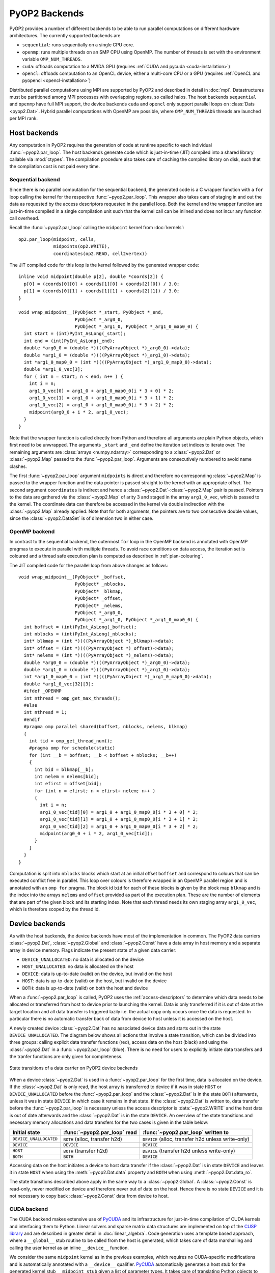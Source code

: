 .. _backends:

PyOP2 Backends
==============

PyOP2 provides a number of different backends to be able to run parallel
computations on different hardware architectures. The currently supported
backends are

* ``sequential``: runs sequentially on a single CPU core.
* ``openmp``: runs multiple threads on an SMP CPU using OpenMP. The number of
  threads is set with the environment variable ``OMP_NUM_THREADS``.
* ``cuda``: offloads computation to a NVIDA GPU (requires :ref:`CUDA and pycuda
  <cuda-installation>`)
* ``opencl``: offloads computation to an OpenCL device, either a multi-core
  CPU or a GPU (requires :ref:`OpenCL and pyopencl <opencl-installation>`)

Distributed parallel computations using MPI are supported by PyOP2 and
described in detail in :doc:`mpi`. Datastructures must be partitioned among
MPI processes with overlapping regions, so called halos.  The host backends
``sequential`` and ``openmp`` have full MPI support, the device backends
``cuda`` and ``opencl`` only support parallel loops on :class:`Dats
<pyop2.Dat>`. Hybrid parallel computations with OpenMP are possible, where
``OMP_NUM_THREADS`` threads are launched per MPI rank.

.. _host_backends:

Host backends
-------------

Any computation in PyOP2 requires the generation of code at runtime specific
to each individual :func:`~pyop2.par_loop`. The host backends generate code
which is just-in-time (JIT) compiled into a shared library callable
via :mod:`ctypes`.  The compilation procedure also takes care of
caching the compiled library on disk, such that the compilation cost
is not paid every time.

.. _sequential_backend:

Sequential backend
~~~~~~~~~~~~~~~~~~

Since there is no parallel computation for the sequential backend, the
generated code is a C wrapper function with a ``for`` loop calling the kernel
for the respective :func:`~pyop2.par_loop`.  This wrapper also takes care of
staging in and out the data as requested by the access descriptors requested
in the parallel loop.  Both the kernel and the wrapper function are
just-in-time compiled in a single compilation unit such that the kernel call
can be inlined and does not incur any function call overhead.

Recall the :func:`~pyop2.par_loop` calling the ``midpoint`` kernel from
:doc:`kernels`: ::

  op2.par_loop(midpoint, cells,
               midpoints(op2.WRITE),
               coordinates(op2.READ, cell2vertex))

.. highlight:: c
   :linenothreshold: 5

The JIT compiled code for this loop is the kernel followed by the generated
wrapper code: ::

  inline void midpoint(double p[2], double *coords[2]) {
    p[0] = (coords[0][0] + coords[1][0] + coords[2][0]) / 3.0;
    p[1] = (coords[0][1] + coords[1][1] + coords[2][1]) / 3.0;
  }

  void wrap_midpoint__(PyObject *_start, PyObject *_end,
                       PyObject *_arg0_0,
                       PyObject *_arg1_0, PyObject *_arg1_0_map0_0) {
    int start = (int)PyInt_AsLong(_start);
    int end = (int)PyInt_AsLong(_end);
    double *arg0_0 = (double *)(((PyArrayObject *)_arg0_0)->data);
    double *arg1_0 = (double *)(((PyArrayObject *)_arg1_0)->data);
    int *arg1_0_map0_0 = (int *)(((PyArrayObject *)_arg1_0_map0_0)->data);
    double *arg1_0_vec[3];
    for ( int n = start; n < end; n++ ) {
      int i = n;
      arg1_0_vec[0] = arg1_0 + arg1_0_map0_0[i * 3 + 0] * 2;
      arg1_0_vec[1] = arg1_0 + arg1_0_map0_0[i * 3 + 1] * 2;
      arg1_0_vec[2] = arg1_0 + arg1_0_map0_0[i * 3 + 2] * 2;
      midpoint(arg0_0 + i * 2, arg1_0_vec);
    }
  }

Note that the wrapper function is called directly from Python and therefore
all arguments are plain Python objects, which first need to be unwrapped. The
arguments ``_start`` and ``_end`` define the iteration set indices to iterate
over. The remaining arguments are :class:`arrays <numpy.ndarray>`
corresponding to a :class:`~pyop2.Dat` or :class:`~pyop2.Map` passed to the
:func:`~pyop2.par_loop`. Arguments are consecutively numbered to avoid name
clashes.

The first :func:`~pyop2.par_loop` argument ``midpoints`` is direct and
therefore no corresponding :class:`~pyop2.Map` is passed to the wrapper
function and the data pointer is passed straight to the kernel with an
appropriate offset. The second argument ``coordinates`` is indirect and hence
a :class:`~pyop2.Dat`-:class:`~pyop2.Map` pair is passed. Pointers to the data
are gathered via the :class:`~pyop2.Map` of arity 3 and staged in the array
``arg1_0_vec``, which is passed to the kernel. The coordinate data can
therefore be accessed in the kernel via double indirection with the
:class:`~pyop2.Map` already applied. Note that for both arguments, the
pointers are to two consecutive double values, since the
:class:`~pyop2.DataSet` is of dimension two in either case.

.. _openmp_backend:

OpenMP backend
~~~~~~~~~~~~~~

In contrast to the sequential backend, the outermost ``for`` loop in the
OpenMP backend is annotated with OpenMP pragmas to execute in parallel with
multiple threads. To avoid race conditions on data access, the iteration set
is coloured and a thread safe execution plan is computed as described in
:ref:`plan-colouring`.

The JIT compiled code for the parallel loop from above changes as follows: ::

  void wrap_midpoint__(PyObject* _boffset,
                       PyObject* _nblocks,
                       PyObject* _blkmap,
                       PyObject* _offset,
                       PyObject* _nelems,
                       PyObject *_arg0_0,
                       PyObject *_arg1_0, PyObject *_arg1_0_map0_0) {
    int boffset = (int)PyInt_AsLong(_boffset);
    int nblocks = (int)PyInt_AsLong(_nblocks);
    int* blkmap = (int *)(((PyArrayObject *)_blkmap)->data);
    int* offset = (int *)(((PyArrayObject *)_offset)->data);
    int* nelems = (int *)(((PyArrayObject *)_nelems)->data);
    double *arg0_0 = (double *)(((PyArrayObject *)_arg0_0)->data);
    double *arg1_0 = (double *)(((PyArrayObject *)_arg1_0)->data);
    int *arg1_0_map0_0 = (int *)(((PyArrayObject *)_arg1_0_map0_0)->data);
    double *arg1_0_vec[32][3];
    #ifdef _OPENMP
    int nthread = omp_get_max_threads();
    #else
    int nthread = 1;
    #endif
    #pragma omp parallel shared(boffset, nblocks, nelems, blkmap)
    {
      int tid = omp_get_thread_num();
      #pragma omp for schedule(static)
      for (int __b = boffset; __b < boffset + nblocks; __b++)
      {
        int bid = blkmap[__b];
        int nelem = nelems[bid];
        int efirst = offset[bid];
        for (int n = efirst; n < efirst+ nelem; n++ )
        {
          int i = n;
          arg1_0_vec[tid][0] = arg1_0 + arg1_0_map0_0[i * 3 + 0] * 2;
          arg1_0_vec[tid][1] = arg1_0 + arg1_0_map0_0[i * 3 + 1] * 2;
          arg1_0_vec[tid][2] = arg1_0 + arg1_0_map0_0[i * 3 + 2] * 2;
          midpoint(arg0_0 + i * 2, arg1_0_vec[tid]);
        }
      }
    }
  }

Computation is split into ``nblocks`` blocks which start at an initial offset
``boffset`` and correspond to colours that can be executed conflict free in
parallel. This loop over colours is therefore wrapped in an OpenMP parallel
region and is annotated with an ``omp for`` pragma. The block id ``bid`` for
each of these blocks is given by the block map ``blkmap`` and is the index
into the arrays ``nelems`` and ``offset`` provided as part of the execution
plan. These are the number of elements that are part of the given block and
its starting index. Note that each thread needs its own staging array
``arg1_0_vec``, which is therefore scoped by the thread id.

.. _device_backends:

Device backends
---------------

As with the host backends, the device backends have most of the implementation
in common. The PyOP2 data carriers :class:`~pyop2.Dat`, :class:`~pyop2.Global`
and :class:`~pyop2.Const` have a data array in host memory and a separate
array in device memory. Flags indicate the present state of a given data
carrier:

* ``DEVICE_UNALLOCATED``: no data is allocated on the device
* ``HOST_UNALLOCATED``: no data is allocated on the host
* ``DEVICE``: data is up-to-date (valid) on the device, but invalid on the
  host
* ``HOST``: data is up-to-date (valid) on the host, but invalid on the device
* ``BOTH``: data is up-to-date (valid) on both the host and device

When a :func:`~pyop2.par_loop` is called, PyOP2 uses the
:ref:`access-descriptors` to determine which data needs to be allocated or
transferred from host to device prior to launching the kernel. Data is only
transferred if it is out of date at the target location and all data transfer
is triggered lazily i.e. the actual copy only occurs once the data is
requested. In particular there is no automatic transfer back of data from
device to host unless it is accessed on the host.

A newly created device :class:`~pyop2.Dat` has no associated device data and
starts out in the state ``DEVICE_UNALLOCATED``. The diagram below shows all
actions that involve a state transition, which can be divided into three
groups: calling explicit data transfer functions (red), access data on the
host (black) and using the :class:`~pyop2.Dat` in a :func:`~pyop2.par_loop`
(blue). There is no need for users to explicitly initiate data transfers and
the tranfer functions are only given for completeness.

.. figure:: images/pyop2_device_data_state.svg
  :align: center

  State transitions of a data carrier on PyOP2 device backends

When a device :class:`~pyop2.Dat` is used in a :func:`~pyop2.par_loop` for the
first time, data is allocated on the device. If the :class:`~pyop2.Dat` is
only read, the host array is transferred to device if it was in state ``HOST``
or ``DEVICE_UNALLOCATED`` before the :func:`~pyop2.par_loop` and the
:class:`~pyop2.Dat` is in the state ``BOTH`` afterwards, unless it was in
state ``DEVICE`` in which case it remains in that state. If the
:class:`~pyop2.Dat` is written to, data transfer before the
:func:`~pyop2.par_loop` is necessary unless the access descriptor is
:data:`~pyop2.WRITE` and the host data is out of date afterwards and the
:class:`~pyop2.Dat` is in the state ``DEVICE``. An overview of the state
transitions and necessary memory allocations and data transfers for the two
cases is given in the table below:

======================  ==============================  ==================================================
Initial state           :func:`~pyop2.par_loop` read    :func:`~pyop2.par_loop` written to
======================  ==============================  ==================================================
``DEVICE_UNALLOCATED``  ``BOTH`` (alloc, transfer h2d)  ``DEVICE`` (alloc, transfer h2d unless write-only)
``DEVICE``              ``DEVICE``                      ``DEVICE``
``HOST``                ``BOTH`` (transfer h2d)         ``DEVICE`` (transfer h2d unless write-only)
``BOTH``                ``BOTH``                        ``DEVICE``
======================  ==============================  ==================================================

Accessing data on the host initiates a device to host data transfer if the
:class:`~pyop2.Dat` is in state ``DEVICE`` and leaves it in state ``HOST``
when using the :meth:`~pyop2.Dat.data` property and ``BOTH`` when using
:meth:`~pyop2.Dat.data_ro`.

The state transitions described above apply in the same way to a
:class:`~pyop2.Global`. A :class:`~pyop2.Const` is read-only, never modified
on device and therefore never out of date on the host. Hence there is no
state ``DEVICE`` and it is not necessary to copy back :class:`~pyop2.Const`
data from device to host.

.. _cuda_backend:

CUDA backend
~~~~~~~~~~~~

The CUDA backend makes extensive use of PyCUDA_ and its infrastructure for
just-in-time compilation of CUDA kernels and interfacing them to Python.
Linear solvers and sparse matrix data structures are implemented on top of the
`CUSP library`_ and are described in greater detail in :doc:`linear_algebra`.
Code generation uses a template based approach, where a ``__global__`` stub
routine to be called from the host is generated, which takes care of data
marshalling and calling the user kernel as an inline ``__device__`` function.

We consider the same ``midpoint`` kernel as in the previous examples, which
requires no CUDA-specific modifications and is automatically annotated with a
``__device__`` qualifier. PyCUDA_ automatically generates a host stub for the
generated kernel stub ``__midpoint_stub`` given a list of parameter types. It
takes care of translating Python objects to plain C data types and pointers,
such that a CUDA kernel can be launched straight from Python. The entire CUDA
code PyOP2 generates is as follows: ::

  __device__ void midpoint(double p[2], double *coords[2])
  {
    p[0] = ((coords[0][0] + coords[1][0]) + coords[2][0]) / 3.0;
    p[1] = ((coords[0][1] + coords[1][1]) + coords[2][1]) / 3.0;
  }

  __global__ void __midpoint_stub(int set_size, int set_offset,
      double *arg0,
      double *ind_arg1,
      int *ind_map,
      short *loc_map,
      int *ind_sizes,
      int *ind_offs,
      int block_offset,
      int *blkmap,
      int *offset,
      int *nelems,
      int *nthrcol,
      int *thrcol,
      int nblocks) {
    extern __shared__ char shared[];
    __shared__ int *ind_arg1_map;
    __shared__ int ind_arg1_size;
    __shared__ double * ind_arg1_shared;
    __shared__ int nelem, offset_b, offset_b_abs;

    double *ind_arg1_vec[3];

    if (blockIdx.x + blockIdx.y * gridDim.x >= nblocks) return;
    if (threadIdx.x == 0) {
      int blockId = blkmap[blockIdx.x + blockIdx.y * gridDim.x + block_offset];
      nelem = nelems[blockId];
      offset_b_abs = offset[blockId];
      offset_b = offset_b_abs - set_offset;

      ind_arg1_size = ind_sizes[0 + blockId * 1];
      ind_arg1_map = &ind_map[0 * set_size] + ind_offs[0 + blockId * 1];

      int nbytes = 0;
      ind_arg1_shared = (double *) &shared[nbytes];
    }

    __syncthreads();

    // Copy into shared memory
    for ( int idx = threadIdx.x; idx < ind_arg1_size * 2; idx += blockDim.x ) {
      ind_arg1_shared[idx] = ind_arg1[idx % 2 + ind_arg1_map[idx / 2] * 2];
    }

    __syncthreads();

    // process set elements
    for ( int idx = threadIdx.x; idx < nelem; idx += blockDim.x ) {
      ind_arg1_vec[0] = ind_arg1_shared + loc_map[0*set_size + idx + offset_b]*2;
      ind_arg1_vec[1] = ind_arg1_shared + loc_map[1*set_size + idx + offset_b]*2;
      ind_arg1_vec[2] = ind_arg1_shared + loc_map[2*set_size + idx + offset_b]*2;

      midpoint(arg0 + 2 * (idx + offset_b_abs), ind_arg1_vec);
    }
  }

The CUDA kernel ``__midpoint_stub`` is launched on the GPU for a specific
number of threads in parallel. Each thread is identified inside the kernel by
its thread id ``threadIdx`` within a block of threads identified by a two
dimensional block id ``blockIdx`` within a grid of blocks.

As for OpenMP, there is the potential for data races, which are prevented by
colouring the iteration set and computing a parallel execution plan, where all
elements of the same colour can be modified simultaneously. Each colour is
computed by a block of threads in parallel. All threads of a thread block have
access to a shared memory, which is used as a shared staging area initialised
by thread 0 of each block, see lines 30-41 above. A call to
``__syncthreads()`` ensures these initial values are visible to all threads of
the block. After this barrier, all threads cooperatively gather data from the
indirectly accessed :class:`~pyop2.Dat` via the :class:`~pyop2.Map`, followed
by another synchronisation. Following that, each thread loops over the
elements in the partition with an increment of the block size. In each
iteration a thread-private array of pointers to coordinate data in shared
memory is built which is then passed to the ``midpoint`` kernel. As for other
backends, the first, directly accessed, argument, is passed as a pointer to
global device memory with a suitable offset.

.. _opencl_backend:

OpenCL backend
~~~~~~~~~~~~~~

The other device backend OpenCL is structurally very similar to the CUDA
backend. It uses PyOpenCL_ to interface to the OpenCL drivers and runtime.
Linear algebra operations are handled by PETSc_ as described in
:doc:`linear_algebra`. PyOP2 generates a kernel stub from a template similar
to the CUDA case.

Consider the ``midpoint`` kernel from previous examples, whose parameters in
the kernel signature are automatically annotated with OpenCL storage
qualifiers. PyOpenCL_ provides Python wrappers for OpenCL runtime functions to
build a kernel from a code string, set its arguments and enqueue the kernel
for execution. It takes care of the necessary conversion from Python objects
to plain C data types. PyOP2 generates the following code for the ``midpoint``
example: ::

  #define ROUND_UP(bytes) (((bytes) + 15) & ~15)

  void midpoint(__global double p[2], __local double *coords[2]);
  void midpoint(__global double p[2], __local double *coords[2])
  {
    p[0] = ((coords[0][0] + coords[1][0]) + coords[2][0]) / 3.0;
    p[1] = ((coords[0][1] + coords[1][1]) + coords[2][1]) / 3.0;
  }

  __kernel __attribute__((reqd_work_group_size(668, 1, 1)))
  void __midpoint_stub(
      __global double* arg0,
      __global double* ind_arg1,
      int set_size,
      int set_offset,
      __global int* p_ind_map,
      __global short *p_loc_map,
      __global int* p_ind_sizes,
      __global int* p_ind_offsets,
      __global int* p_blk_map,
      __global int* p_offset,
      __global int* p_nelems,
      __global int* p_nthrcol,
      __global int* p_thrcol,
      __private int block_offset) {
    __local char shared [64] __attribute__((aligned(sizeof(long))));
    __local int offset_b;
    __local int offset_b_abs;
    __local int active_threads_count;

    int nbytes;
    int block_id;

    int i_1;
    // shared indirection mappings
    __global int* __local ind_arg1_map;
    __local int ind_arg1_size;
    __local double* __local ind_arg1_shared;
    __local double* ind_arg1_vec[3];

    if (get_local_id(0) == 0) {
      block_id = p_blk_map[get_group_id(0) + block_offset];
      active_threads_count = p_nelems[block_id];
      offset_b_abs = p_offset[block_id];
      offset_b = offset_b_abs - set_offset;ind_arg1_size = p_ind_sizes[0 + block_id * 1];
      ind_arg1_map = &p_ind_map[0 * set_size] + p_ind_offsets[0 + block_id * 1];

      nbytes = 0;
      ind_arg1_shared = (__local double*) (&shared[nbytes]);
      nbytes += ROUND_UP(ind_arg1_size * 2 * sizeof(double));
    }
    barrier(CLK_LOCAL_MEM_FENCE);

    // staging in of indirect dats
    for (i_1 = get_local_id(0); i_1 < ind_arg1_size * 2; i_1 += get_local_size(0)) {
      ind_arg1_shared[i_1] = ind_arg1[i_1 % 2 + ind_arg1_map[i_1 / 2] * 2];
    }
    barrier(CLK_LOCAL_MEM_FENCE);

    for (i_1 = get_local_id(0); i_1 < active_threads_count; i_1 += get_local_size(0)) {
      ind_arg1_vec[0] = ind_arg1_shared + p_loc_map[i_1 + 0*set_size + offset_b] * 2;
      ind_arg1_vec[1] = ind_arg1_shared + p_loc_map[i_1 + 1*set_size + offset_b] * 2;
      ind_arg1_vec[2] = ind_arg1_shared + p_loc_map[i_1 + 2*set_size + offset_b] * 2;

      midpoint((__global double* __private)(arg0 + (i_1 + offset_b_abs) * 2), ind_arg1_vec);
    }
  }

Parallel computations in OpenCL are executed by *work items* organised into
*work groups*. OpenCL requires the annotation of all pointer arguments with
the memory region they point to: ``__global`` memory is visible to any work
item, ``__local`` memory to any work item within the same work group and
``__private`` memory is private to a work item. PyOP2 does this annotation
automatically for the user kernel if the OpenCL backend is used. Local memory
therefore corresponds to CUDA's shared memory and private memory is called
local memory in CUDA. The work item id within the work group is accessed via
the OpenCL runtime call ``get_local_id(0)``, the work group id via
``get_group_id(0)``. A barrier synchronisation across all work items of a work
group is enforced with a call to ``barrier(CLK_LOCAL_MEM_FENCE)``. Bearing
these differences in mind, the OpenCL kernel stub is structurally almost
identical to the corresponding CUDA version above.

The required local memory size per work group ``reqd_work_group_size`` is
computed as part of the execution plan. In CUDA this value is a launch
parameter to the kernel, whereas in OpenCL it needs to be hard coded as a
kernel attribute.

.. _FEniCS project: http://fenicsproject.org
.. _PyCUDA: http://mathema.tician.de/software/pycuda/
.. _CUSP library: http://cusplibrary.github.io
.. _PyOpenCL: http://mathema.tician.de/software/pyopencl/
.. _PETSc: http://www.mcs.anl.gov/petsc/petsc-as/
